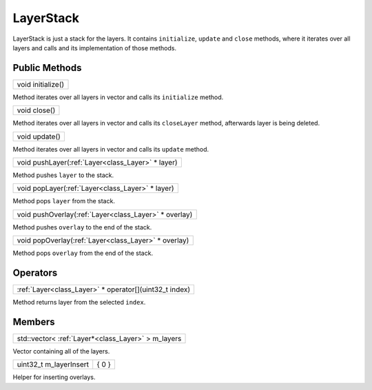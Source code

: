 
.. _class_LayerStack:

LayerStack
==========

LayerStack is just a stack for the layers. It contains ``initialize``, ``update`` and ``close`` methods, where it iterates over all layers and calls 
and its implementation of those methods.

Public Methods
--------------

+----------------------------------------------+
| void initialize()                            |
+----------------------------------------------+

Method iterates over all layers in vector and calls its ``initialize`` method.

+-----------------------------------------+
| void close()                            |
+-----------------------------------------+

Method iterates over all layers in vector and calls its ``closeLayer`` method, afterwards layer is being deleted.

+------------------------------------------+
| void update()                            |
+------------------------------------------+

Method iterates over all layers in vector and calls its ``update`` method.

+------------------------------------------------------+
| void pushLayer(:ref:`Layer<class_Layer>` * layer)    |
+------------------------------------------------------+

Method pushes ``layer`` to the stack.

+------------------------------------------------------+
| void popLayer(:ref:`Layer<class_Layer>` * layer)     |
+------------------------------------------------------+

Method pops ``layer`` from the stack.

+---------------------------------------------------------+
| void pushOverlay(:ref:`Layer<class_Layer>` * overlay)   |
+---------------------------------------------------------+

Method pushes ``overlay`` to the end of the stack.

+--------------------------------------------------------+
| void popOverlay(:ref:`Layer<class_Layer>` * overlay)   |
+--------------------------------------------------------+

Method pops ``overlay`` from the end of the stack.

Operators
---------

+--------------------------------------------------------------+
| :ref:`Layer<class_Layer>` * operator[](uint32_t index)       |
+--------------------------------------------------------------+

Method returns layer from the selected ``index``.

Members
-------

+------------------------------------------------------+
| std::vector< :ref:`Layer*<class_Layer>` > m_layers   |
+------------------------------------------------------+

Vector containing all of the layers.

+-------------------------+----------------------------+
| uint32_t m_layerInsert  |     { 0 }                  |
+-------------------------+----------------------------+

Helper for inserting overlays.


